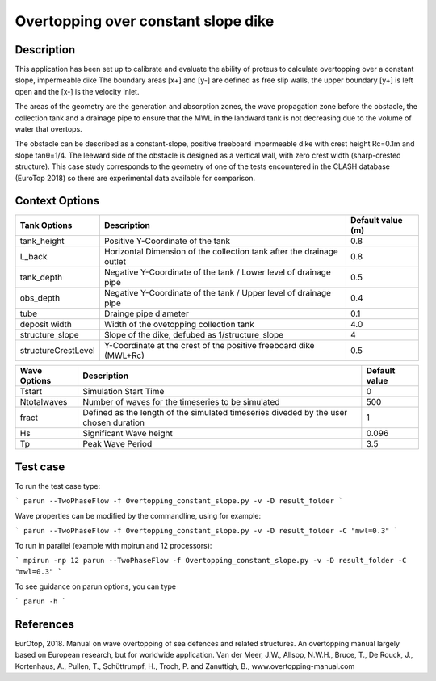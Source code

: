 Overtopping over constant slope dike 
==============================================

Description
-----------
This application has been set up to calibrate and evaluate the ability of proteus to calculate overtopping over a constant slope, impermeable dike 
The boundary areas [x+] and [y-] are defined as free slip walls, the upper boundary [y+] is left open and the [x-] is the velocity inlet.

The areas of the geometry are the generation and absorption zones, the wave propagation zone before the obstacle, 
the collection tank and a drainage pipe to ensure that the MWL in the landward tank is not decreasing due to the volume of water that overtops. 

The obstacle can be described as a constant-slope, positive freeboard impermeable dike with crest height Rc=0.1m and slope tanθ=1/4. 
The leeward side of the obstacle is designed as a vertical wall, with zero crest width (sharp-crested structure). 
This case study corresponds to the geometry of one of the tests encountered in the CLASH database (EuroTop 2018) so there are experimental data available for comparison. 

.. figure:: ./new_flume.jpg
   :height: 1833px
   :width: 6145 px
   :scale: 50 %
   :align: center


Context Options
---------------
+---------------------+-------------------------------------------------------------------------+-------------------+
| Tank Options        | Description                                                             | Default value (m) |
+=====================+=========================================================================+===================+
| tank_height         | Positive Y-Coordinate of the tank                                       | 0.8               |
+---------------------+-------------------------------------------------------------------------+-------------------+
| L_back              | Horizontal Dimension of the collection tank after the drainage outlet   | 0.8               |
+---------------------+-------------------------------------------------------------------------+-------------------+
| tank_depth          | Negative Y-Coordinate of the tank / Lower level of drainage pipe        | 0.5               |
+---------------------+-------------------------------------------------------------------------+-------------------+
| obs_depth           | Negative Y-Coordinate of the tank / Upper level of drainage pipe        | 0.4               |
+---------------------+-------------------------------------------------------------------------+-------------------+
| tube                | Drainge pipe diameter                                                   | 0.1               |
+---------------------+-------------------------------------------------------------------------+-------------------+
| deposit width       | Width of the ovetopping collection tank                                 | 4.0               |
+---------------------+-------------------------------------------------------------------------+-------------------+
| structure_slope     | Slope of the dike, defubed as 1/structure_slope                         | 4                 |          
+---------------------+-------------------------------------------------------------------------+-------------------+
| structureCrestLevel | Y-Coordinate at the crest of the positive freeboard dike (MWL+Rc)       |0.5                |
+---------------------+-------------------------------------------------------------------------+-------------------+

+---------------------+-------------------------------------------------------------------------+-------------------+
| Wave Options        | Description                                                             | Default value     |
+=====================+=========================================================================+===================+
| Tstart              | Simulation Start Time                                                   | 0                 |
+---------------------+-------------------------------------------------------------------------+-------------------+
| Ntotalwaves         | Number of waves for the timeseries to be simulated                      | 500               |
+---------------------+-------------------------------------------------------------------------+-------------------+
| fract               | Defined as the length of the simulated timeseries diveded               | 1                 |
|                     | by the user chosen duration                                             |                   |
+---------------------+-------------------------------------------------------------------------+-------------------+
| Hs                  | Significant Wave height                                                 | 0.096             |
+---------------------+-------------------------------------------------------------------------+-------------------+
| Tp                  | Peak Wave Period                                                        | 3.5               |
+---------------------+-------------------------------------------------------------------------+-------------------+


Test case
-----

To run the test case type:

```
parun --TwoPhaseFlow -f Overtopping_constant_slope.py -v -D result_folder
```

Wave properties can be modified by the commandline, using for example:

```
parun --TwoPhaseFlow -f Overtopping_constant_slope.py -v -D result_folder -C "mwl=0.3"
```

To run in parallel (example with mpirun and 12 processors):

```
mpirun -np 12 parun --TwoPhaseFlow -f Overtopping_constant_slope.py -v -D result_folder -C "mwl=0.3"
```


To see guidance on parun options, you can type  

```
parun -h
```


References
----------
EurOtop, 2018.  Manual on wave overtopping of sea defences and related structures.  An overtopping manual largely based on European research, but for worldwide application.  Van der Meer, J.W., Allsop, N.W.H., Bruce, T., De Rouck, J., Kortenhaus, A., Pullen, T., Schüttrumpf, H., Troch, P. and Zanuttigh, B., www.overtopping-manual.com


